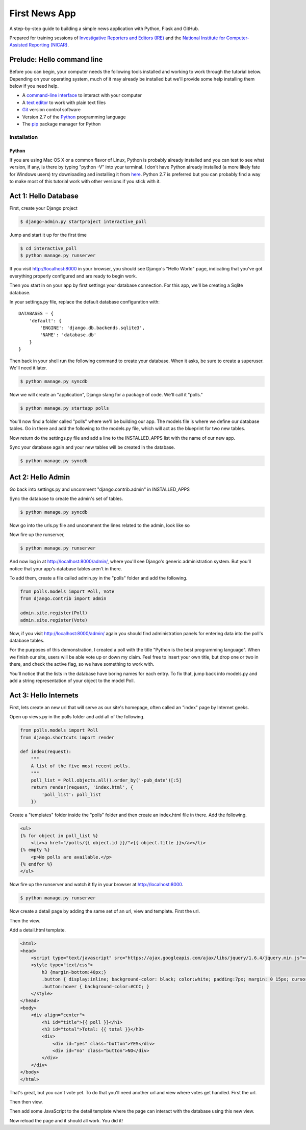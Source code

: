 First News App
==============

A step-by-step guide to building a simple news application with Python, Flask and GitHub.

Prepared for training sessions of `Investigative Reporters and Editors (IRE) <http://www.ire.org/>`_ 
and the `National Institute for Computer-Assisted Reporting (NICAR) <http://data.nicar.org/>`_.  

Prelude: Hello command line
---------------------------

Before you can begin, your computer needs the following tools installed and working to work through
the tutorial below. Depending on your operating system, much of it may already be installed but we'll 
provide some help installing them below if you need help.

* A `command-line interface <https://en.wikipedia.org/wiki/Command-line_interface>`_ to interact with your computer
* A `text editor <https://en.wikipedia.org/wiki/Text_editor>`_ to work with plain text files
* `Git <http://git-scm.com/>`_ version control software
* Version 2.7 of the `Python <http://python.org>`_ programming language
* The `pip <http://www.pip-installer.org/en/latest/installing.html>`_ package manager for Python

Installation
~~~~~~~~~~~~

Python
******

If you are using Mac OS X or a common flavor of Linux, Python is probably already installed and you can 
test to see what version, if any, is there by typing "python -V" into your terminal. I don't have Python
already installed (a more likely fate for Windows users) try downloading and installing it from `here 
<http://www.python.org/download/releases/2.7.6/>`_. Python 2.7 is preferred but you can probably find a
way to make most of this tutorial work with other versions if you stick with it.

Act 1: Hello Database
---------------------

First, create your Django project

.. code-block:: bash

    $ django-admin.py startproject interactive_poll

Jump and start it up for the first time

.. code-block:: bash

    $ cd interactive_poll
    $ python manage.py runserver

If you visit http://localhost:8000 in your browser, you should see Django's "Hello World" page, 
indicating that you've got everything properly configured and are ready to begin work.

Then you start in on your app by first settings your database connection. For this app,
we'll be creating a Sqlite database.

In your settings.py file, replace the default database configuration with::
    
    DATABASES = {
        'default': {
            'ENGINE': 'django.db.backends.sqlite3',
            'NAME': 'database.db'
        }
    }

Then back in your shell run the following command to create your database. When it asks, be sure to create a superuser. We'll need it later.

.. code-block:: bash

    $ python manage.py syncdb

Now we will create an "application", Django slang for a package of code. We'll call it "polls."

.. code-block:: bash

    $ python manage.py startapp polls

You'll now find a folder called "polls" where we'll be building our app. The models file is where we define our database tables.
Go in there and add the following to the models.py file, which will act as the blueprint for two new tables.

.. code-block:: python
   :emphasize-lines: 3-15

    from django.db import models
    
    class Poll(models.Model):
        """
        A poll we ask users to vote on.
        """
        title = models.CharField(max_length=200)
        pub_date = models.DateTimeField()
    
    class Vote(models.Model):
        """
        A yes or no vote.
        """
        poll = models.ForeignKey(Poll)
        choice = models.IntegerField()

Now return do the settings.py file and add a line to the INSTALLED_APPS list with the name of our new app.

.. code-block:: python
   :emphasize-lines: 12

    INSTALLED_APPS = (
        'django.contrib.auth',
        'django.contrib.contenttypes',
        'django.contrib.sessions',
        'django.contrib.sites',
        'django.contrib.messages',
        'django.contrib.staticfiles',
        # Uncomment the next line to enable the admin:
        # 'django.contrib.admin',
        # Uncomment the next line to enable admin documentation:
        # 'django.contrib.admindocs',
        'polls',
    )

Sync your database again and your new tables will be created in the database.

.. code-block:: bash

    $ python manage.py syncdb

Act 2: Hello Admin
------------------

Go back into settings.py and uncomment "django.contrib.admin" in INSTALLED_APPS

.. code-block:: python
   :emphasize-lines: 9

    INSTALLED_APPS = (
        'django.contrib.auth',
        'django.contrib.contenttypes',
        'django.contrib.sessions',
        'django.contrib.sites',
        'django.contrib.messages',
        'django.contrib.staticfiles',
        # Uncomment the next line to enable the admin:
        'django.contrib.admin',
        # Uncomment the next line to enable admin documentation:
        # 'django.contrib.admindocs',
        'polls',
    )

Sync the database to create the admin's set of tables.

.. code-block:: bash

    $ python manage.py syncdb

Now go into the urls.py file and uncomment the lines related to the admin, look like so

.. code-block:: python
   :emphasize-lines: 4,5,16

    from django.conf.urls.defaults import patterns, include, url
    
    # Uncomment the next two lines to enable the admin:
    from django.contrib import admin
    admin.autodiscover()
    
    urlpatterns = patterns('',
        # Examples:
        # url(r'^$', 'interactive_poll.views.home', name='home'),
        # url(r'^interactive_poll/', include('interactive_poll.foo.urls')),
        
        # Uncomment the admin/doc line below to enable admin documentation:
        # url(r'^admin/doc/', include('django.contrib.admindocs.urls')),
        
        # Uncomment the next line to enable the admin:
        url(r'^admin/', include(admin.site.urls)),
    )

Now fire up the runserver,

.. code-block:: bash

    $ python manage.py runserver

And now log in at http://localhost:8000/admin/, where you'll see Django's generic administration 
system. But you'll notice that your app's database tables aren't in there. 

To add them, create a file called admin.py in the "polls" folder and add the following.

.. code-block:: python

    from polls.models import Poll, Vote
    from django.contrib import admin
    
    admin.site.register(Poll)
    admin.site.register(Vote)

Now, if you visit http://localhost:8000/admin/ again you should find administration panels
for entering data into the poll's database tables.

For the purposes of this demonstration, I created a poll with the title
"Python is the best programming language". When we finish our site, users will be able
vote up or down my claim. Feel free to insert your own title, but drop one or two in there, and check
the active flag, so we have something to work with.

You'll notice that the lists in the database have boring names for each entry. To fix that, jump back into models.py and add a string representation of your object to the model Poll.

.. code-block:: python
   :emphasize-lines: 10-11

    from django.db import models
    
    class Poll(models.Model):
        """
        A poll we ask users to vote on.
        """
        title = models.CharField(max_length=200)
        pub_date = models.DateTimeField()
    
        def __unicode__(self):
            return self.title
    
    class Vote(models.Model):
        """
        A yes or no vote.
        """
        poll = models.ForeignKey(Poll)
        choice = models.IntegerField()


Act 3: Hello Internets
----------------------

First, lets create an new url that will serve as our site's homepage, often called an "index" page by Internet geeks.

.. code-block:: python
   :emphasize-lines: 9

    from django.conf.urls.defaults import patterns, include, url
    
    # Uncomment the next two lines to enable the admin:
    from django.contrib import admin
    admin.autodiscover()
    
    urlpatterns = patterns('',
        # Examples:
        url(r'^$', view='polls.views.index', name='polls_index_view'),
        # url(r'^interactive_poll/', include('interactive_poll.foo.urls')),
        
        # Uncomment the admin/doc line below to enable admin documentation:
        # url(r'^admin/doc/', include('django.contrib.admindocs.urls')),
        
        # Uncomment the next line to enable the admin:
        url(r'^admin/', include(admin.site.urls)),
    )

Open up views.py in the polls folder and add all of the following.

.. code-block:: python

    from polls.models import Poll
    from django.shortcuts import render
    
    def index(request):
        """
        A list of the five most recent polls.
        """
        poll_list = Poll.objects.all().order_by('-pub_date')[:5]
        return render(request, 'index.html', {
            'poll_list': poll_list
        })
    

Create a "templates" folder inside the "polls" folder and then create an index.html file in there. Add the following.

.. code-block:: html+django

    <ul>
    {% for object in poll_list %}
        <li><a href="/polls/{{ object.id }}/">{{ object.title }}</a></li>
    {% empty %}
        <p>No polls are available.</p>
    {% endfor %}
    </ul>

Now fire up the runserver and watch it fly in your browser at http://localhost:8000.

.. code-block:: bash

    $ python manage.py runserver

Now create a detail page by adding the same set of an url, view and template. First the url.

.. code-block:: python
   :emphasize-lines: 10-11

    from django.conf.urls.defaults import patterns, include, url
    
    # Uncomment the next two lines to enable the admin:
    from django.contrib import admin
    admin.autodiscover()
    
    urlpatterns = patterns('',
        # Examples:
        url(r'^$', view='polls.views.index', name='polls_index_view'),
        url(r'^polls/(?P<poll_id>\d+)/$', view='polls.views.detail',
            name='polls_detail_view'),
        
        # Uncomment the admin/doc line below to enable admin documentation:
        # url(r'^admin/doc/', include('django.contrib.admindocs.urls')),
        
        # Uncomment the next line to enable the admin:
        url(r'^admin/', include(admin.site.urls)),
    )

Then the view.

.. code-block:: python
   :emphasize-lines: 1,14-24

    from django.db.models import Sum
    from polls.models import Poll
    from django.shortcuts import render
    
    def index(request):
        """
        A list of the five most recent polls.
        """
        poll_list = Poll.objects.all().order_by('-pub_date')[:5]
        return render(request, 'index.html', {
            'poll_list': poll_list
        })
    
    def detail(request, poll_id):
        """
        A page where you vote on a particular poll.
        """
        p = Poll.objects.get(pk=poll_id)
        total = p.vote_set.aggregate(sum=Sum('choice'))
        return render(request, 'detail.html', {
            'poll': p,
            'total': total['sum'] or 0,
            'request': request,
        })

Add a detail.html template.

.. code-block:: html+django

    <html>
    <head>
        <script type="text/javascript" src="https://ajax.googleapis.com/ajax/libs/jquery/1.6.4/jquery.min.js"></script>
        <style type="text/css">
            h3 {margin-bottom:40px;}
            .button { display:inline; background-color: black; color:white; padding:7px; margin: 0 15px; cursor:pointer; }
            .button:hover { background-color:#CCC; }
        </style>
    </head>
    <body>
        <div align="center">
            <h1 id="title">{{ poll }}</h1>
            <h3 id="total">Total: {{ total }}</h3>
            <div>
                <div id="yes" class="button">YES</div>
                <div id="no" class="button">NO</div>
            </div>
        </div>
    </body>
    </html>

That's great, but you can't vote yet. To do that you'll need another url and view where votes get handled. First the url.

.. code-block:: python
   :emphasize-lines: 12-13

    from django.conf.urls.defaults import patterns, include, url
    
    # Uncomment the next two lines to enable the admin:
    from django.contrib import admin
    admin.autodiscover()
    
    urlpatterns = patterns('',
        # Examples:
        url(r'^$', view='polls.views.index', name='polls_index_view'),
        url(r'^polls/(?P<poll_id>\d+)/$', view='polls.views.detail',
            name='polls_detail_view'),
        url(r'^polls/(?P<poll_id>\d+)/vote/$', view='polls.views.vote',
            name='polls_vote_view'),
        
        # Uncomment the admin/doc line below to enable admin documentation:
        # url(r'^admin/doc/', include('django.contrib.admindocs.urls')),
        
        # Uncomment the next line to enable the admin:
        url(r'^admin/', include(admin.site.urls)),
    )

Then then view.

.. code-block:: python
   :emphasize-lines: 4,5,6,29-45

    from django.db.models import Sum
    from polls.models import Poll
    from django.shortcuts import render
    from django.http import HttpResponse
    from django.shortcuts import get_object_or_404
    from django.views.decorators.csrf import csrf_exempt
    
    def index(request):
        """
        A list of the five most recent polls.
        """
        poll_list = Poll.objects.all().order_by('-pub_date')[:5]
        return render(request, 'index.html', {
            'poll_list': poll_list
        })
    
    def detail(request, poll_id):
        """
        A page where you vote on a particular poll.
        """
        p = Poll.objects.get(pk=poll_id)
        total = p.vote_set.aggregate(sum=Sum('choice'))
        return render(request, 'detail.html', {
            'poll': p,
            'total': total['sum'] or 0,
            'request': request,
        })
    
    @csrf_exempt
    def vote(request, poll_id):
        """
        The hidden url where votes are sent 
        to be added to the database.
        """
        p = get_object_or_404(Poll, pk=poll_id)
        data = request.POST.get("data", None)
        if not data:
            return HttpResponse(status=405)
        if data == "-1":
            value = -1
        else:
            value = 1
        v = p.vote_set.create(choice=value)
        v.save()
        return HttpResponse(status=200)

Then add some JavaScript to the detail template where the page can interact with the database using this new view.

.. code-block:: html+django
   :emphasize-lines: 19,20,21,22,23,24,25,26,27,28,29,30,31,32,33,34,35,36
    
    <html>
    <head>
        <script type="text/javascript" src="https://ajax.googleapis.com/ajax/libs/jquery/1.6.4/jquery.min.js"></script>
        <style type="text/css">
            h3 {margin-bottom:40px;}
            .button { display:inline; background-color: black; color:white; padding:7px; margin: 0 15px; cursor:pointer; }
            .button:hover { background-color:#CCC; }
        </style>
    </head>
    <body>
        <div align="center">
            <h1 id="title">{{ poll }}</h1>
            <h3 id="total">Total: {{ total }}</h3>
            <div>
                <div id="yes" class="button">YES</div>
                <div id="no" class="button">NO</div>
            </div>
        </div>
        <script type="text/javascript">
            var currentTotal = {{ total }};
            var vote = function(data) {
                $.ajax({
                  type: 'POST',
                  url: 'http://{{ request.get_host }}/polls/{{ poll.id }}/vote/',
                  data: {'data': data}
                });
                currentTotal += data;
                $("#total").html("Total: " + currentTotal.toString());
            };
            $("#yes").click(function() {
                vote(1);
            });
            $("#no").click(function () {
                vote(-1);
            });
        </script>
    </body>
    </html>

Now reload the page and it should all work. You did it!

